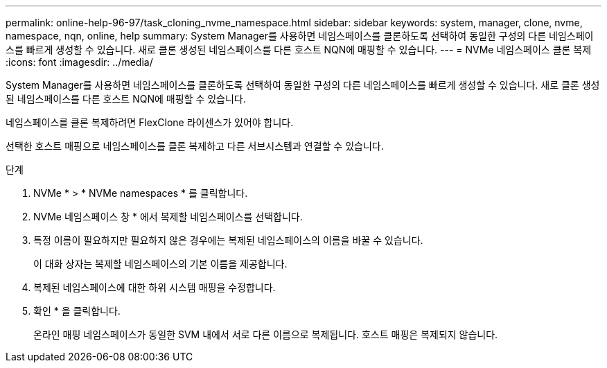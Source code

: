 ---
permalink: online-help-96-97/task_cloning_nvme_namespace.html 
sidebar: sidebar 
keywords: system, manager, clone, nvme, namespace, nqn, online, help 
summary: System Manager를 사용하면 네임스페이스를 클론하도록 선택하여 동일한 구성의 다른 네임스페이스를 빠르게 생성할 수 있습니다. 새로 클론 생성된 네임스페이스를 다른 호스트 NQN에 매핑할 수 있습니다. 
---
= NVMe 네임스페이스 클론 복제
:icons: font
:imagesdir: ../media/


[role="lead"]
System Manager를 사용하면 네임스페이스를 클론하도록 선택하여 동일한 구성의 다른 네임스페이스를 빠르게 생성할 수 있습니다. 새로 클론 생성된 네임스페이스를 다른 호스트 NQN에 매핑할 수 있습니다.

네임스페이스를 클론 복제하려면 FlexClone 라이센스가 있어야 합니다.

선택한 호스트 매핑으로 네임스페이스를 클론 복제하고 다른 서브시스템과 연결할 수 있습니다.

.단계
. NVMe * > * NVMe namespaces * 를 클릭합니다.
. NVMe 네임스페이스 창 * 에서 복제할 네임스페이스를 선택합니다.
. 특정 이름이 필요하지만 필요하지 않은 경우에는 복제된 네임스페이스의 이름을 바꿀 수 있습니다.
+
이 대화 상자는 복제할 네임스페이스의 기본 이름을 제공합니다.

. 복제된 네임스페이스에 대한 하위 시스템 매핑을 수정합니다.
. 확인 * 을 클릭합니다.
+
온라인 매핑 네임스페이스가 동일한 SVM 내에서 서로 다른 이름으로 복제됩니다. 호스트 매핑은 복제되지 않습니다.


